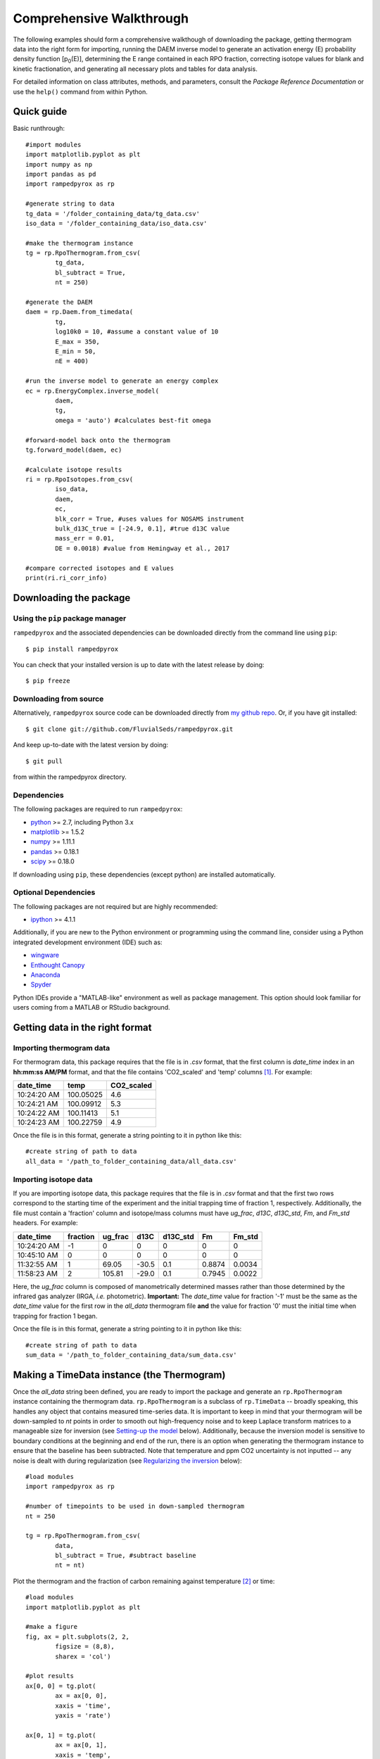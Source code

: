 Comprehensive Walkthrough
=========================
The following examples should form a comprehensive walkthough of downloading the package, getting thermogram data into the right form for importing, running the DAEM inverse model to generate an activation energy (E) probability density function [p\ :sub:`0`\ (E)], determining the E range contained in each RPO fraction, correcting isotope values for blank and kinetic fractionation, and generating all necessary plots and tables for data analysis.

For detailed information on class attributes, methods, and parameters, consult the `Package Reference Documentation` or use the ``help()`` command from within Python.

Quick guide
-----------

Basic runthrough::

	#import modules
	import matplotlib.pyplot as plt
	import numpy as np
	import pandas as pd
	import rampedpyrox as rp

	#generate string to data
	tg_data = '/folder_containing_data/tg_data.csv'
	iso_data = '/folder_containing_data/iso_data.csv'

	#make the thermogram instance
	tg = rp.RpoThermogram.from_csv(
		tg_data,
		bl_subtract = True,
		nt = 250)

	#generate the DAEM
	daem = rp.Daem.from_timedata(
		tg,
		log10k0 = 10, #assume a constant value of 10
		E_max = 350,
		E_min = 50,
		nE = 400)

	#run the inverse model to generate an energy complex
	ec = rp.EnergyComplex.inverse_model(
		daem, 
		tg,
		omega = 'auto') #calculates best-fit omega

	#forward-model back onto the thermogram
	tg.forward_model(daem, ec)

	#calculate isotope results
	ri = rp.RpoIsotopes.from_csv(
		iso_data,
		daem,
		ec,
		blk_corr = True, #uses values for NOSAMS instrument
		bulk_d13C_true = [-24.9, 0.1], #true d13C value
		mass_err = 0.01,
		DE = 0.0018) #value from Hemingway et al., 2017

	#compare corrected isotopes and E values
	print(ri.ri_corr_info)


Downloading the package
-----------------------

Using the ``pip`` package manager
~~~~~~~~~~~~~~~~~~~~~~~~~~~~~~~~~
``rampedpyrox`` and the associated dependencies can be downloaded directly from the command line using ``pip``::

	$ pip install rampedpyrox

You can check that your installed version is up to date with the latest release by doing::

	$ pip freeze


Downloading from source
~~~~~~~~~~~~~~~~~~~~~~~
Alternatively, ``rampedpyrox`` source code can be downloaded directly from `my github repo <http://github.com/FluvialSeds/rampedpyrox>`_. Or, if you have git installed::

	$ git clone git://github.com/FluvialSeds/rampedpyrox.git

And keep up-to-date with the latest version by doing::

	$ git pull

from within the rampedpyrox directory.


Dependencies
~~~~~~~~~~~~
The following packages are required to run ``rampedpyrox``:

* `python <http://www.python.org>`_ >= 2.7, including Python 3.x

* `matplotlib <http://matplotlib.org>`_ >= 1.5.2

* `numpy <http://www.numpy.org>`_ >= 1.11.1

* `pandas <http://pandas.pydata.org>`_ >= 0.18.1

* `scipy <http://www.scipy.org>`_ >= 0.18.0

If downloading using ``pip``, these dependencies (except python) are installed
automatically.

Optional Dependencies
~~~~~~~~~~~~~~~~~~~~~
The following packages are not required but are highly recommended:

* `ipython <http://www.ipython.org>`_ >= 4.1.1

Additionally, if you are new to the Python environment or programming using the command line, consider using a Python integrated development environment (IDE) such as:

* `wingware <http://wingware.com>`_

* `Enthought Canopy <https://store.enthought.com/downloads/#default>`_

* `Anaconda <https://www.continuum.io/downloads>`_

* `Spyder <https://github.com/spyder-ide/spyder>`_

Python IDEs provide a "MATLAB-like" environment as well as package management. This option should look familiar for users coming from a MATLAB or RStudio background.

Getting data in the right format
--------------------------------

Importing thermogram data
~~~~~~~~~~~~~~~~~~~~~~~~~
For thermogram data, this package requires that the file is in `.csv` format, that the first column is `date_time` index in an **hh:mm:ss AM/PM** format, and that the file contains 'CO2_scaled' and 'temp' columns [1]_. For example:

+-------------+------------+--------------+
|  date_time  |    temp    |  CO2_scaled  |
+=============+============+==============+
|10:24:20 AM  |  100.05025 |    4.6       |
+-------------+------------+--------------+
|10:24:21 AM  |  100.09912 |    5.3       |
+-------------+------------+--------------+
|10:24:22 AM  |  100.11413 |    5.1       |
+-------------+------------+--------------+
|10:24:23 AM  |  100.22759 |    4.9       |
+-------------+------------+--------------+

Once the file is in this format, generate a string pointing to it in python 
like this::

	#create string of path to data
	all_data = '/path_to_folder_containing_data/all_data.csv'

Importing isotope data
~~~~~~~~~~~~~~~~~~~~~~
If you are importing isotope data, this package requires that the file is in `.csv` format and that the first two rows correspond to the starting time of the experiment and the initial trapping time of fraction 1, respectively. Additionally, the file must contain a 'fraction' column and isotope/mass columns must have `ug_frac`, `d13C`, `d13C_std`, `Fm`, and `Fm_std` headers. For example:

+-------------+----------+---------+--------+----------+--------+----------+
|  date_time  | fraction | ug_frac |  d13C  | d13C_std |   Fm   |  Fm_std  |
+=============+==========+=========+========+==========+========+==========+
|10:24:20 AM  |    -1    |    0    |    0   |    0     |    0   |     0    |
+-------------+----------+---------+--------+----------+--------+----------+
|10:45:10 AM  |     0    |    0    |    0   |    0     |    0   |     0    |
+-------------+----------+---------+--------+----------+--------+----------+
|11:32:55 AM  |     1    |  69.05  | -30.5  |   0.1    | 0.8874 |  0.0034  |
+-------------+----------+---------+--------+----------+--------+----------+
|11:58:23 AM  |     2    | 105.81  | -29.0  |   0.1    | 0.7945 |  0.0022  |
+-------------+----------+---------+--------+----------+--------+----------+

Here, the `ug_frac` column is composed of manometrically determined masses rather than those determined by the infrared gas analyzer (IRGA, *i.e.* photometric). **Important:** The `date_time` value for fraction '-1' must be the same as the `date_time` value for the first row in the `all_data` thermogram file **and** the value for fraction '0' must the initial time when trapping for fraction 1 began.

Once the file is in this format, generate a string pointing to it in python like this::

	#create string of path to data
	sum_data = '/path_to_folder_containing_data/sum_data.csv'

Making a TimeData instance (the Thermogram)
-------------------------------------------
Once the `all_data` string been defined, you are ready to import the package and generate an ``rp.RpoThermogram`` instance containing the thermogram data. ``rp.RpoThermogram`` is a subclass of ``rp.TimeData`` -- broadly speaking, this handles any object that contains measured time-series data. It is important to keep in mind that your thermogram will be down-sampled to `nt` points in order to smooth out high-frequency noise and to keep Laplace transform matrices to a manageable size for inversion (see `Setting-up the model`_ below). Additionally, because the inversion model is sensitive to boundary conditions at the beginning and end of the run, there is an option when generating the thermogram instance to ensure that the baseline has been subtracted. Note that temperature and ppm CO2 uncertainty is not inputted -- any noise is dealt with during regularization (see `Regularizing the inversion`_ below)::

	#load modules
	import rampedpyrox as rp

	#number of timepoints to be used in down-sampled thermogram
	nt = 250

	tg = rp.RpoThermogram.from_csv(
		data,
		bl_subtract = True, #subtract baseline
		nt = nt)

Plot the thermogram and the fraction of carbon remaining against temperature [2]_ or time::

	#load modules
	import matplotlib.pyplot as plt

	#make a figure
	fig, ax = plt.subplots(2, 2, 
		figsize = (8,8), 
		sharex = 'col')

	#plot results
	ax[0, 0] = tg.plot(
		ax = ax[0, 0], 
		xaxis = 'time',
		yaxis = 'rate')

	ax[0, 1] = tg.plot(
		ax = ax[0, 1], 
		xaxis = 'temp',
		yaxis = 'rate')

	ax[1, 0] = tg.plot(
		ax = ax[1, 0], 
		xaxis = 'time',
		yaxis = 'fraction')

	ax[1, 1] = tg.plot(
		ax = ax[1, 1], 
		xaxis = 'temp',
		yaxis = 'fraction')

	#adjust the axes
	ax[0, 0].set_ylim([0, 0.00032])
	ax[0, 1].set_ylim([0, 0.0035])
	ax[1, 1].set_xlim([375, 1200])

	plt.tight_layout()

Resulting plots look like this:

|realdata|

Additionally, thermogram summary info are stored in the `tg_info` attribute, which can be printed or saved to a .csv file::

	#print in the terminal
	print(tg.tg_info)

	#save to csv
	tg.tg_info.to_csv('file_name.csv')

This will create a table similar to:

+-------------------+-------------+
| t_max (s)         |  6.95e+03   |
+-------------------+-------------+
| t_mean (s)        |  5.33e+03   |
+-------------------+-------------+
| t_std (s)         |  1.93e+03   |
+-------------------+-------------+
| T_max (K)         |  9.36e+02   |
+-------------------+-------------+
| T_mean (K)        |  8.00e+02   |
+-------------------+-------------+
| T_std (K)         |  1.61e+02   |
+-------------------+-------------+
| max_rate (frac/s) |  2.43e-04   |
+-------------------+-------------+
| max_rate (frac/K) |  2.87e-04   |
+-------------------+-------------+

Setting-up the model
--------------------

The inversion transform
~~~~~~~~~~~~~~~~~~~~~
Once the ``rp.RpoThermogram`` instance has been created, you are ready to run the inversion model and generate a regularized and discretized probability density function (pdf) of the rate/activation energy distribution, `p`. For non-isothermal thermogram data, this is done using a first-order Distributed Activation Energy Model (DAEM) [3]_ by generating an ``rp.Daem`` instance containing the proper transform matrix, `A`, to translate between time and activation energy space [4]_. This matrix contains all the assumptions that go into building the DAEM inverse model as well as all of the information pertaining to experimental conditions (*e.g.* ramp rate) [5]_. Importantly, the transform matrix does not contain any information about the sample itself -- it is simply the model "design" -- and a single ``rp.Daem`` instance can be used for multiple samples provided they were analyzed under identical experimental conditions (however, this is not recommended, as subtle differences in experimental conditions such as ramp rate could exist).

One critical user input for the DAEM is the Arrhenius pre-exponential factor, *k\ :sub:`0`* (inputted here in log\ :sub:`10`\  form). Because there is much discussion in the literature over the constancy and best choice of this parameter (the so-called 'kinetic compensation effect' or KCE [6]_), this package allows *log\ :sub:`10`\ k\ :sub:`0`* to be inputted as a constant, an array, or a function of E.

For convenience, you can create any model directly from either time data or rate data, rather than manually inputting time, temperature, and rate vectors. Here, I create a DAEM using the thermogram defined above and allow E to range from 50 to 400 kJ/mol::

	#define log10k0, assume constant value of 10
	log10k0 = 10 #value advocated in Hemingway et al. (in prep)

	#define E range (in kJ/mol)
	Ea_min = 50
	Ea_max = 400
	nE = 400 #number of points in the vector

	#create the DAEM instance
	daem = rp.Daem.from_timedata(
		tg,
		log10k0 = log10k0,
		E_max = E_max,
		E_min = E_min,
		nE = nE)

Regularizing the inversion
~~~~~~~~~~~~~~~~~~~~~~~~~~
Once the model has been created, you must tell the package how much to 'smooth' the resulting p\ :sub:`0`\ (E) distribution. This is done by choosing an `omega` value to be used as a smoothness weighting factor for Tikhonov regularization [7]_. Higher values of `omega` increase how much emphasis is placed on minimizing changes in the first derivative at the expense of a better fit to the measured data, which includes analytical uncertainty. Rractically speaking, regularization aims to "fit the data while ignoring the noise." This package can calculate a best-fit `omega` value using the L-curve method [5]_.

Here, I calculate and plot L curve for the thermogram and model defined above::

	#make a figure
	fig,ax = plt.subplots(1, 1,
		figsize = (5, 5))

	om_best, ax = daem.calc_L_curve(
		tg,
		ax = ax,
		plot = True)

	plt.tight_layout()

Resulting L-curve plot looks like this, here with a calculated best-fit omega
value of 0.484:

|lcurve|

Making a RateData instance (the inversion results)
--------------------------------------------------
After creating the ``rp.Daem`` instance and deciding on a value for `omega`, you are ready to invert the thermogram and generate an Activation Energy Complex (EC). An EC is a subclass of the more general ``rp.RateData`` instance which, broadly speaking, contains all rate and/or activation energy information. That is, the EC contains an estimate of the underlying E distribution, p\ :sub:`0`\ (E), that is intrinsic to a particular sample for a particular degradation experiment type (*e.g.* combustion, *uv* oxidation, enzymatic degradation, etc.). A fundamental facet of this model is the realization that degradation of any given sample can be described by a distribution of reactivities as described by activation energy.

Here I create an energy complex with `omega` set to 'auto'::

	ec = rp.EnergyComplex.inverse_model(
		daem, 
		tg,
		omega = 'auto')

I then plot the resulting deconvolved energy complex::

	#make a figure
	fig,ax = plt.subplots(1, 1, 
		figsize = (5,5))

	#plot results
	ax = ec.plot(ax = ax)

	ax.set_ylim([0, 0.022])
	plt.tight_layout()

Resulting p\ :sub: `0`\ (E) looks like this:

|p0E|

EnergyComplex summary info are stored in the `ec_info` attribute, which can be printed or saved to a .csv file::

	#print in the terminal
	print(ec.ec_info)

	#save to csv
	ec.ec_info.to_csv('file_name.csv')

This will create a table similar to:

+-------------------+----------+
| E_max (kJ/mol)    |  230.45  |
+-------------------+----------+
| E_mean (kJ/mol)   |  194.40  |
+-------------------+----------+
| E_std (kJ/mol)    |  39.58   |
+-------------------+----------+
| p0(E)_max         |  0.02    |
+-------------------+----------+

Additionally, goodness of fit residual RMSE and roughness values can be viewed::

	#residual rmse for the model fit
	ec.resid

	#regularization roughness norm
	ec.rgh

Forward modeling the estimated thermogram
~~~~~~~~~~~~~~~~~~~~~~~~~~~~~~~~~~~~~~~~~
Once the ``rp.EnergyComplex`` instance has been created, you can forward-model the predicted thermogram and compare with measured data using the ``forward_model`` method of any ``rp.TimeData`` instance. For example::

	tg.forward_model(daem, ec)

The thermogram is now updated with modeled data and can be plotted::
	
	#make a figure
	fig, ax = plt.subplots(2, 2, 
		figsize = (8,8), 
		sharex = 'col')

	#plot results
	ax[0, 0] = tg.plot(
		ax = ax[0, 0], 
		xaxis = 'time',
		yaxis = 'rate')

	ax[0, 1] = tg.plot(
		ax = ax[0, 1], 
		xaxis = 'temp',
		yaxis = 'rate')

	ax[1, 0] = tg.plot(
		ax = ax[1, 0], 
		xaxis = 'time',
		yaxis = 'fraction')

	ax[1, 1] = tg.plot(
		ax = ax[1, 1], 
		xaxis = 'temp',
		yaxis = 'fraction')

	#adjust the axes
	ax[0, 0].set_ylim([0, 0.00032])
	ax[0, 1].set_ylim([0, 0.0035])
	ax[1, 1].set_xlim([375, 1200])

	plt.tight_layout()

Resulting plot looks like this:

|modeleddata|


Predicting thermograms for other time-temperature histories
~~~~~~~~~~~~~~~~~~~~~~~~~~~~~~~~~~~~~~~~~~~~~~~~~~~~~~~~~~~
One feature of the ``rampedpyrox`` package is the ability to forward-model degradation rates for any arbitrary time-temperature history once the estimated p\ :sub: `0`\ (E) distribution has been determined. This allows users the ability to:

* Quickly analyze a small amount of sample with a fast ramp rate in order to estimate p\ :sub: `0`\ (E), then forward-model the thermogram for a typical ramp rate of 5K/min in order to determine the best times to toggle gas collection fractions.

  * This feature could allow for future development of an automated Ramped PyrOx system.

* Manipulate oven ramp rates and temperature programs in an similar way to a gas chromatograph (GC) in order to separate co-eluting components, mimic real-world environmental heating rates, etc.

* Predict petroleum maturation and evolved gas isotope composition over geologic timescales [8]_.

Here, I will use the above-created p\ :sub: `0`\ (E) energy complex to generate a new DAEM with a ramp rate of 15K/min up to 950K, then hold at 950K::

	#import modules
	import numpy as np

	#extract the Ee array from the energy complex
	E = ec.E

	#make an array of 350 points going from 0 to 5000 seconds
	t = np.linspace(0, 5000, 350)

	#calculate the temperature at each timepoint, starting at 373K
	T = 373 + (15./60)*t

	ind = np.where(T > 950)
	T[ind] = 950

	#use the same log10k0 value as before
	log10k0 = 10

	#make the new model
	daem_fast = rp.Daem(
		E,
		log10k0,
		t,
		T)

	#make a new thermogram instance by inputting the time 
	# and temperature arrays. This "sets up" the thermogram
	# for forward modeling
	tg_fast = rp.RpoThermogram(t, T)

	#forward-model the energy complex onto the new thermogram
	tg_fast.forward_model(daem_fast, ec)

**Note:** Because a portion of this time-temperature history is isothermal, this calculation will inevitably divide by `0` while calculating some metrics. As a result, it will generate some warnings and will fail to calculate an average decay temperature. Results plotted against time are still valid and robust.

The `tg_fast` thermogram now contains modeled data and can be plotted::
	
	#import additional modules
	import matplotlib.gridspec as gridspec

	#make a figure
	gs = gridspec.GridSpec(2, 2, height_ratios=[4,1])

	ax1 = plt.subplot(gs[0,0])

	ax2 = plt.subplot(gs[0,1])

	ax3 = plt.subplot(gs[1,:])


	#plot results
	ax1 = tg_fast.plot(
		ax = ax1, 
		xaxis = 'time',
		yaxis = 'rate')

	ax2 = tg_fast.plot(
		ax = ax2, 
		xaxis = 'time',
		yaxis = 'fraction')

	#plot time-temperature history
	ax3.plot(
		tg_fast.t,
		tg_fast.T,
		linewidth = 2,
		color = 'k')

	#set labels
	ax3.set_xlabel('time (s)')
	ax3.set_ylabel('Temp. (K)')

	#adjust the axes
	ax1.set_ylim([0, 0.0008])
	ax3.set_yticks([300, 500, 700, 900, 1100])

	plt.tight_layout()

Which generates a plot like this:

|fastmodeleddata|

Importing and correcting isotope values
---------------------------------------
At this point, the thermogram, DAEM model, and p\ :sub: `0`\ (E) distribution have all been created. Now, the next step is to import the RPO isotope values and to calculate the distribution of E values corresponding to each RPO fraction. This is This is done by creating an ``rp.RpoIsotopes`` instance using the ``from_csv`` method. If the sample was run on the NOSAMS Ramped PyrOx instrument, setting ``blank_corr = True`` and an appropriate value for ``mass_rerr`` will automatically blank-correct values according to the blank carbon estimation of Hemingway et al. (2017) [9]_ [10]_. Additionally, if :sup:`13`\ C isotope composition was measured, these can be further corrected for any mass-balance discrepancies and for kinetic isotope fractionation within the RPO instrument [5]_ [9]_.

Here I create an ``rp.RpoIsotopes`` instance and input the measured data::
	
	ri = rp.RpoIsotopes.from_csv(
		iso_data,
		daem,
		ec,
		blk_corr = True,
		bulk_d13C_true = [-25.0, 0.1], #independently measured true mean, std.
		mass_err = 0.01, #1 percent uncertainty in mass
		DE = 0.0018) #1.8 J/mol for KIE 

While creating the `RpoIsotopes` instance and correcting isotope composition, this additionally calculated the distribution of E values contained within each RPO fraction. That is, carbon described by this distribution will decompose over the inputted temperature ranges and will result in the trapped CO\ :sub:`2`\ for each fraction [5]_. These distributions can now be compared with measured isotopes in order to determine the relationship between isotope composition and reaction energetics.

A summary table can be printed or saved to .csv according to::

	#print to terminal
	print(ri.ri_corr_info)

	#save to .csv file
	ri.ri_corr_info.to_csv('file_to_save.csv')

**Note:** This displays the fractionation, mass-balance, and KIE corrected isotope values. To view raw (inputted) values, use `ri_raw_info` instead.

This will result in a table similar to:

+---+------+------+----------+-----+----------+---------+-----------+---------+-----+--------+
|   |t0 (s)|tf (s)|E (kJ/mol)|E_std|mass (ugC)|mass_std |d13C (VPDB)|d13C_std |Fm   |Fm_std  |
+===+======+======+==========+=====+==========+=========+===========+=========+=====+========+
| 1 |754   |2724  | 134.12   |8.83 | 68.32    | 0.70    | -29.40    | 0.15    |0.89 |3.55e-3 |
+---+------+------+----------+-----+----------+---------+-----------+---------+-----+--------+
| 2 |2724  |3420  | 148.01   |6.96 | 105.55   | 1.06    | -27.99    | 0.15    |0.80 |2.21e-3 |
+---+------+------+----------+-----+----------+---------+-----------+---------+-----+--------+
| 3 |3420  |3966  | 158.84   |7.47 | 82.42    | 0.83    | -26.76    | 0.15    |0.68 |2.81e-3 |
+---+------+------+----------+-----+----------+---------+-----------+---------+-----+--------+
| 4 |3966  |4718  | 173.13   |8.55 | 92.56    | 0.93    | -25.14    | 0.15    |0.46 |3.21e-3 |
+---+------+------+----------+-----+----------+---------+-----------+---------+-----+--------+
| 5 |4718  |5553  | 190.67   |10.82| 85.56    | 0.86    | -25.33    | 0.15    |0.34 |2.82e-3 |
+---+------+------+----------+-----+----------+---------+-----------+---------+-----+--------+
| 6 |5553  |6328  | 209.20   |10.59| 98.43    | 0.98    | -24.29    | 0.15    |0.11 |2.22e-3 |
+---+------+------+----------+-----+----------+---------+-----------+---------+-----+--------+
| 7 |6328  |6940  | 222.90   |8.12 | 101.50   | 1.01    | -22.87    | 0.15    |0.02 |1.91e-3 |
+---+------+------+----------+-----+----------+---------+-----------+---------+-----+--------+
| 8 |6940  |7714  | 231.30   |7.13 | 125.57   | 1.26    | -21.88    | 0.15    |0.01 |1.81e-3 |
+---+------+------+----------+-----+----------+---------+-----------+---------+-----+--------+
| 9 |7714  |11028 | 260.63   |17.77| 86.55    | 0.90    | -23.57    | 0.16    |0.04 |2.42e-3 |
+---+------+------+----------+-----+----------+---------+-----------+---------+-----+--------+

Additionally, the E distributions contained within each RPO fraction can be plotted along with isotope vs. E cross plots. Here, I'll plot the distributions and cross plots for both :sup:`13`\ C and :sup:`14`\ C (corrected). Lastly, I'll plot using the raw (uncorrected) :sup:`13`\ C values as a comparison::

	#make a figure
	fig, ax = plt.subplots(2, 2, 
		figsize = (8,8), 
		sharex = True)

	#plot results
	ax[0, 0] = ri.plot(
		ax = ax[0, 0], 
		plt_var = 'p0E')

	ax[0, 1] = ri.plot(
		ax = ax[0, 1], 
		plt_var = 'd13C',
		plt_corr = True)

	ax[1, 0] = ri.plot(
		ax = ax[1, 0], 
		plt_var = 'Fm',
		plt_corr = True)

	ax[1, 1] = ri.plot(
		ax = ax[1, 1], 
		plt_var = 'd13C',
		plt_corr = False) #plotting raw values

	#adjust the axes
	ax[0,0].set_xlim([100,300])
	ax[0,1].set_ylim([-30,-21])
	ax[1,1].set_ylim([-30,-21])

	plt.tight_layout()

Which generates a plot like this:

|isotopes|

Additional Notes on the Kinetic Isotope Effect (KIE)
~~~~~~~~~~~~~~~~~~~~~~~~~~~~~~~~~~~~~~~~~~~~~~~~~~~~
While the KIE has no effect on Fm values since they are fractionation-corrected by definition [11]_, mass-dependent kinetic fractionation effects must be explicitly accounted for when estimating the source carbon stable isotope composition during any kinetic experiment. For example, the KIE can lead to large isotope fractionation during thermal generation of methane and natural gas over geologic timescales [8]_ or during photodegradation of organic carbon by *uv* light [15]_.

As such, the ``rampedpyrox`` package allows for direct input of `DE` values [DE = E(:sup:`13`\ C) - E(:sup:`12`\ C), in kJ/mol] when correcting Ramped PyrOx isotopes. However, the magnitude of this effect is likely minimal within the NOSAMS Ramped PyrOx instrument -- Hemingway et al. (2017) determined a best-fit value of 0.3e-3 - 1.8e-3 kJ/mol for a suite of standard reference materials [9]_ -- and will therefore lead to small isotope corrections for samples analyzed on this instrument (*i.e.* << 1 per mille)

Notes and References
--------------------

.. |realdata| image:: _images/doc_realdata.png

.. |lcurve| image:: _images/doc_Lcurve.png

.. |p0E| image:: _images/doc_p0E.png

.. |modeleddata| image:: _images/doc_modeleddata2.png

.. |fastmodeleddata| image:: _images/doc_fast_modeleddata.png

.. |isotopes| image:: _images/doc_isotopes.png

.. [1] Note: If analyzing samples run at NOSAMS, all other columns in the `all_data` file generated by LabView are not used and can be deleted or given an arbitrary name.

.. [2] Note: For the NOSAMS Ramped PyrOx instrument, plotting against temperature results in a noisy thermogram due to the variability in the ramp rate, dT/dt.

.. [3] Braun and Burnham (1999), *Energy & Fuels*, **13(1)**, 1-22 provides a comprehensive review of the kinetic theory, mathematical derivation, and forward-model implementation of the DAEM. 

.. [4] See Forney and Rothman (2012), *Biogeosciences*, **9**, 3601-3612 for information on building and regularizing a Laplace transform matrix to be used to solve the inverse model using the L-curve method.

.. [5] See Hemingway et al. **(in prep)** for a step-by-step mathematical derivation of the DAEM and the inverse solution applied here.

.. [6] See White et al. (2011), *J. Anal. Appl. Pyrolysis*, **91**, 1-33 for a review on the KCE and choice of *log\ :sub:`10`\ k\ :sub:`0`*.

.. [7] See Hansen (1994), *Numerical Algorithms*, **6**, 1-35 for a discussion on Tikhonov regularization.

.. [8] See Dieckmann (2005) *Marine and Petroleum Geology*, **22**, 375-390 and Dieckmann et al. (2006) *Marine and Petroleum Gelogoy*, **23**, 183-199 for a discussion on the limitations of predicting organic carbon maturation over geologic timescales using laboratory experiments.

.. [9] Hemingway et al., (2017), *Radiocarbon*, determine the blank carbon flux and isotope composition for the NOSAMS instrument. Additionaly, this manuscript estimates that a DE value of 0.3 - 1.8 J/mol best explains the NOSAMS Ramped PyrOx stable-carbon isotope KIE.

.. [10] Blank composition calculated for other Ramped PyrOx instuments can be inputted by changing the default ``blk_d13C``, ``blk_flux``, and ``blk_Fm`` parameters.

.. [11] See Stuiver and Polach (1977), *Radiocarbon*, **19(3)**, 355-363 for radiocarbon notation and data treatment.
